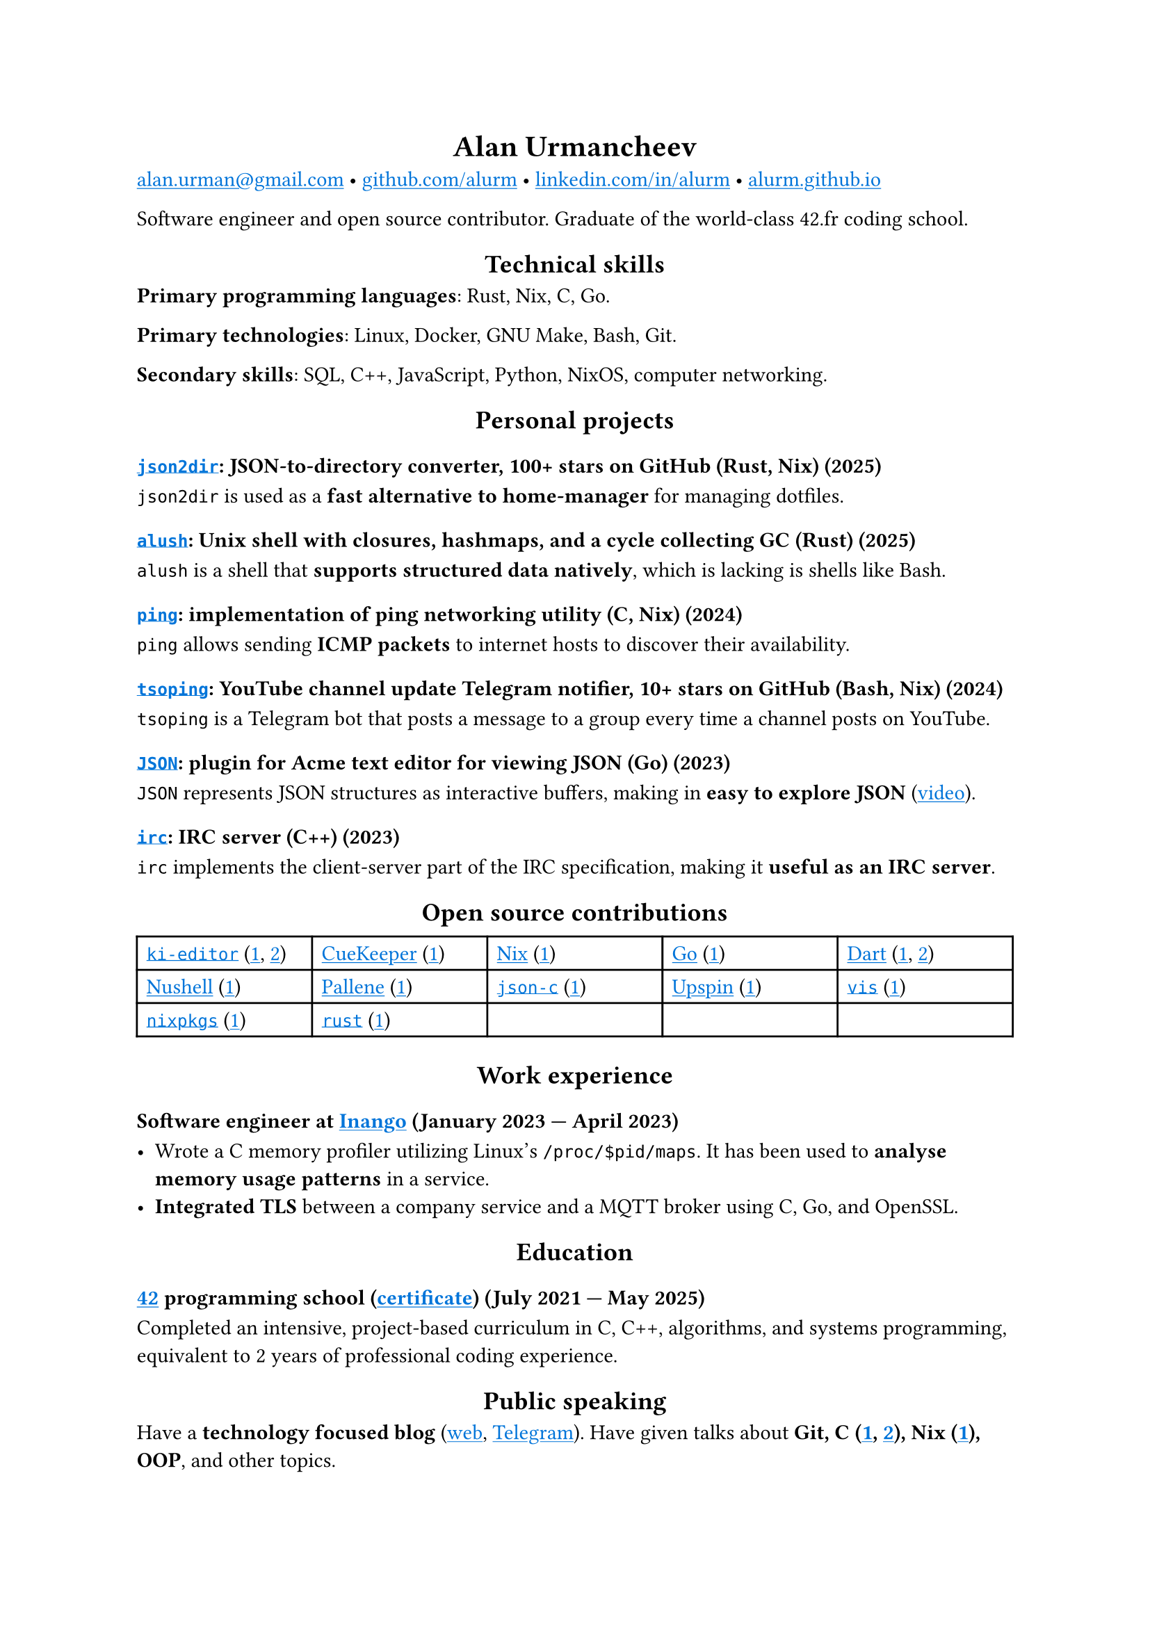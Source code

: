 #show link: it => underline(text(blue, it))
#show heading.where(level: 1): it => align(center, it)
#show heading.where(level: 2): it => align(center, it)

= Alan Urmancheev

#(
  link("mailto:alan.urman@gmail.com"),
  link("https://github.com/alurm")[github.com/alurm],
  link("https://linkedin.com/in/alurm")[linkedin.com/in/alurm],
  link("https://alurm.github.io")[alurm.github.io],
).join(" • ")

Software engineer and open source contributor. Graduate of the world-class 42.fr coding school.

== Technical skills

*Primary programming languages*: Rust, Nix, C, Go.

*Primary technologies*: Linux, Docker, GNU Make, Bash, Git.

*Secondary skills*: SQL, C++, JavaScript, Python, NixOS, computer networking.

== Personal projects

=== #link("https://github.com/alurm/json2dir")[`json2dir`]: JSON-to-directory converter, 100+ stars on GitHub (Rust, Nix) (2025)

`json2dir` is used as a *fast alternative to home-manager* for managing dotfiles.

=== #link("https://github.com/alurm/alush")[`alush`]: Unix shell with closures, hashmaps, and a cycle collecting GC (Rust) (2025)

`alush` is a shell that *supports structured data natively*, which is lacking is shells like Bash.

=== #link("https://github.com/alurm/ping")[`ping`]: implementation of ping networking utility (C, Nix) (2024)

`ping` allows sending *ICMP packets* to internet hosts to discover their availability.

=== #link("https://github.com/alurm/tsoping")[`tsoping`]: YouTube channel update Telegram notifier, 10+ stars on GitHub (Bash, Nix) (2024)

`tsoping` is a Telegram bot that posts a message to a group every time a channel posts on YouTube.

=== #link("https://github.com/alurm/JSON")[`JSON`]: plugin for Acme text editor for viewing JSON (Go) (2023)

`JSON` represents JSON structures as interactive buffers, making in *easy to explore JSON* (#link("https://youtube.com/shorts/kqXfiNjZgaM")[video]).

=== #link("https://github.com/alurm/irc")[`irc`]: IRC server (C++) (2023)

`irc` implements the client-server part of the IRC specification, making it *useful as an IRC server*.

== Open source contributions

#{
  let content = (
    [#link("https://github.com/ki-editor/ki-editor")[`ki-editor`] (#link("https://github.com/ki-editor/ki-editor/pull/665")[1], #link("https://github.com/ki-editor/ki-editor/pull/663")[2])],
    [#link("https://github.com/talex5/cuekeeper")[CueKeeper] (#link("https://github.com/talex5/cuekeeper/pull/45")[1])],
    [#link("https://github.com/nixos/nix")[Nix] (#link("https://github.com/nixos/nix/pull/13525")[1])],
    [#link("https://github.com/golang")[Go] (#link("https://github.com/golang/go/issues/62225")[1])],
    [#link("https://github.com/dart-lang")[Dart] (#link("https://github.com/dart-lang/site-www/pull/4618")[1], #link("https://github.com/dart-lang/site-www/pull/5825")[2])],
    [#link("https://github.com/nushell")[Nushell] (#link("https://github.com/nushell/nushell.github.io/pull/835")[1])],
    [#link("https://github.com/pallene-lang/pallene")[Pallene] (#link("https://github.com/pallene-lang/pallene/pull/570")[1])],
    [#link("https://github.com/json-c/json-c")[`json-c`] (#link("https://github.com/json-c/json-c/pull/858")[1])],
    [#link("https://github.com/upspin/upspin")[Upspin] (#link("https://github.com/upspin/upspin/issues/663")[1])],
    [#link("https://github.com/martanne/vis")[`vis`] (#link("https://github.com/martanne/vis/pull/1239")[1])],
    [#link("https://github.com/nixos/nixpkgs")[`nixpkgs`] (#link("https://github.com/NixOS/nixpkgs/pull/427734")[1])],
    [#link("https://github.com/rust-lang/rust")[`rust`] (#link("https://github.com/rust-lang/rust/pull/145476")[1])],
  )

  grid(
    columns: (1fr, 1fr, 1fr, 1fr, 1fr),
    inset: 5pt,
    stroke: black,
    ..content
  )
}

== Work experience

=== Software engineer at #link("https://inango.com")[Inango] (January 2023 — April 2023)

- Wrote a C memory profiler utilizing Linux's `/proc/$pid/maps`. It has been used to *analyse memory usage patterns* in a service.
- *Integrated TLS* between a company service and a MQTT broker using C, Go, and OpenSSL.

== Education

// The certificate links to the absolute path on the website so the link works in PDF as well as in HTML form, since relative paths are unavailable in PDFs.

=== #link("https://42.fr")[42] programming school (#link("https://alurm.github.io/42-yerevan-certificate.pdf")[certificate]) (July 2021 — May 2025)

Completed an intensive, project-based curriculum in C, C++, algorithms, and systems programming, equivalent to 2 years of professional coding experience.

== Public speaking

Have a *technology focused blog* (#link("https://alurm.github.io/blog")[web], #link("https://t.me/alurman")[Telegram]). Have given talks about *Git, C (#link("https://youtube.com/watch?v=BzqpjE7lgxw")[1], #link("https://youtube.com/watch?v=TJBGWVVmSNE")[2]), Nix (#link("https://youtube.com/watch?v=noEbul27dHE")[1]), OOP*, and other topics.
